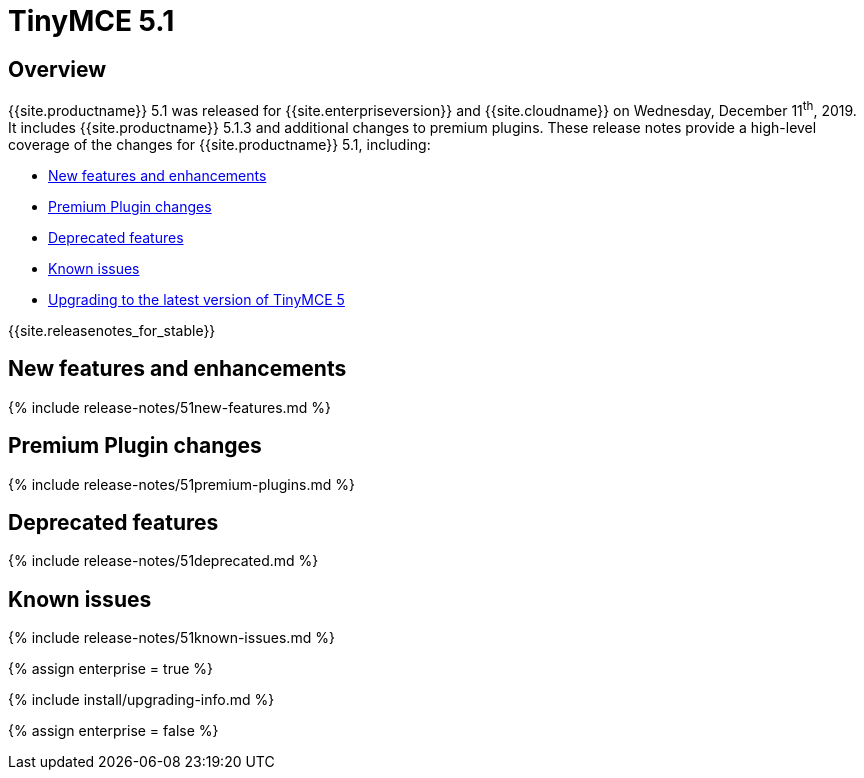 = TinyMCE 5.1
:description: Release notes for TinyMCE 5.1
:keywords: releasenotes newfeatures deleted technologypreview bugfixes knownissues
:title_nav: TinyMCE 5.1

== Overview

{{site.productname}} 5.1 was released for {{site.enterpriseversion}} and {{site.cloudname}} on Wednesday, December 11^th^, 2019. It includes {{site.productname}} 5.1.3 and additional changes to premium plugins. These release notes provide a high-level coverage of the changes for {{site.productname}} 5.1, including:

* <<newfeaturesandenhancements,New features and enhancements>>
* <<premiumpluginchanges,Premium Plugin changes>>
* <<deprecatedfeatures,Deprecated features>>
* <<knownissues,Known issues>>
* <<upgradingtothelatestversionoftinymce5,Upgrading to the latest version of TinyMCE 5>>

{{site.releasenotes_for_stable}}

== New features and enhancements

{% include release-notes/51new-features.md %}

== Premium Plugin changes

{% include release-notes/51premium-plugins.md %}

== Deprecated features

{% include release-notes/51deprecated.md %}

== Known issues

{% include release-notes/51known-issues.md %}

{% assign enterprise = true %}

{% include install/upgrading-info.md %}

{% assign enterprise = false %}
